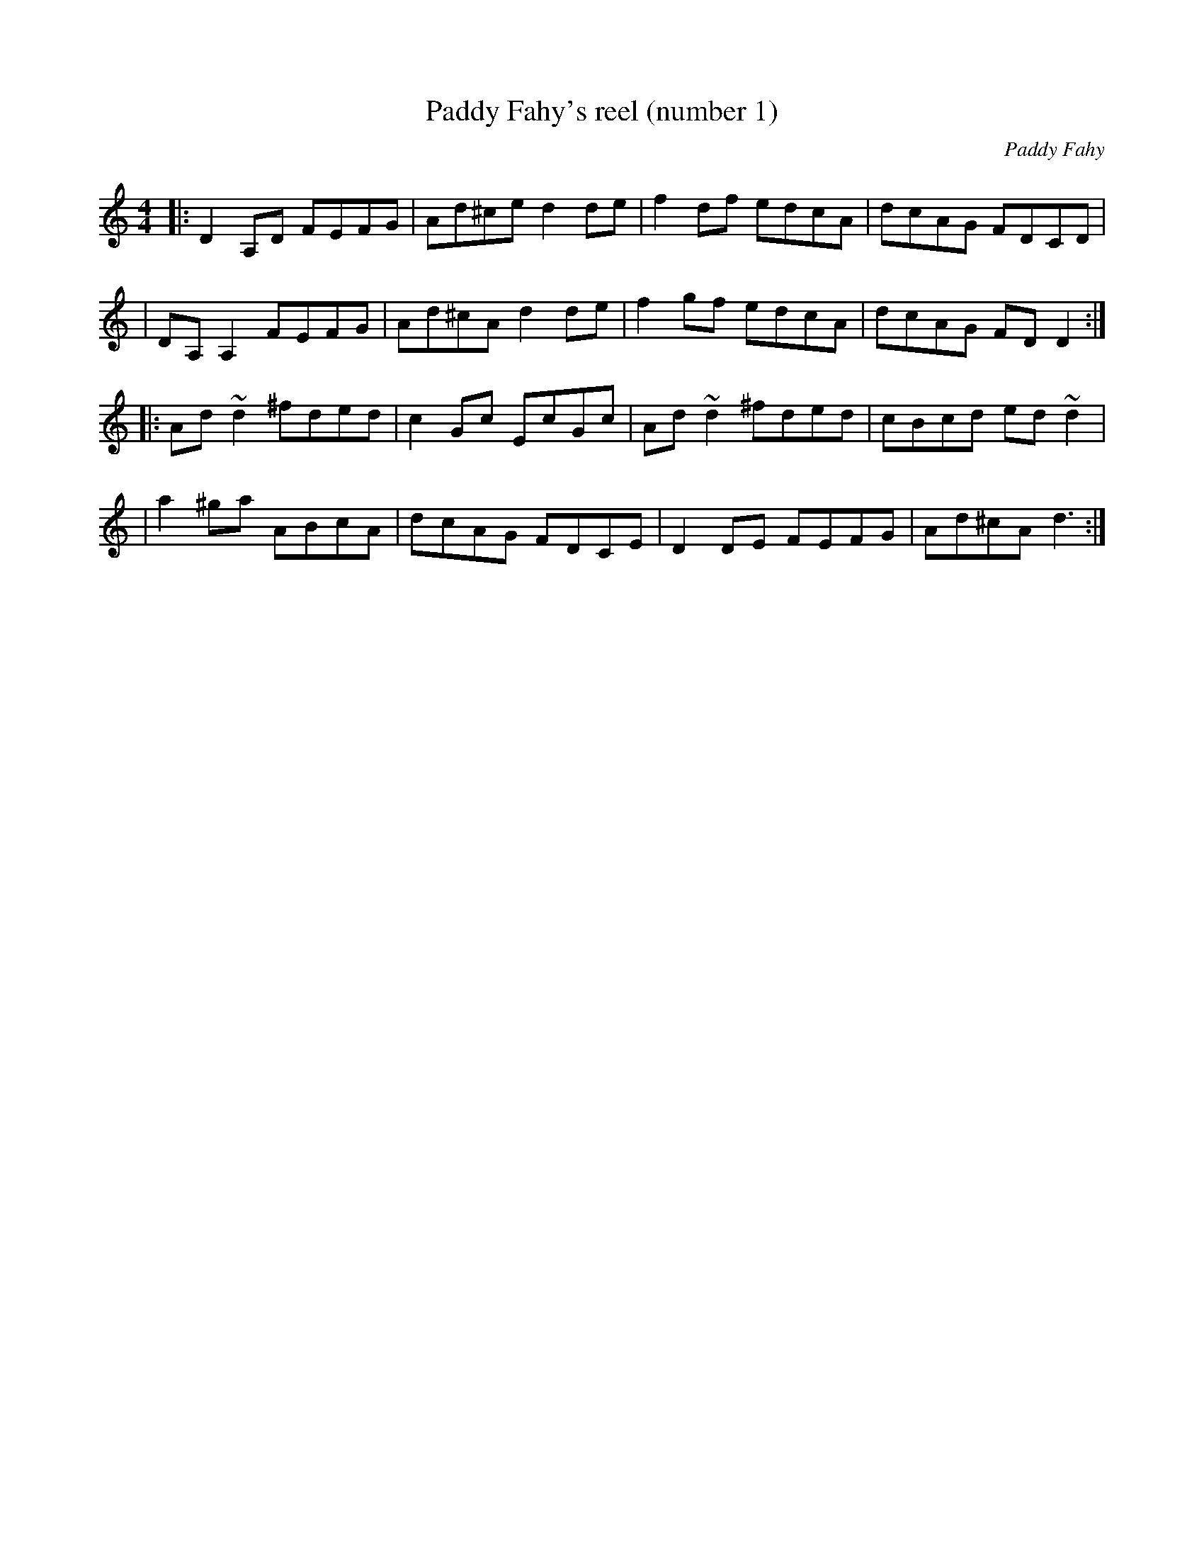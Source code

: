 X:1
T:Paddy Fahy's reel (number 1)
C:Paddy Fahy
M:4/4
L:1/8
K:Ddor
|: D2A,D FEFG | Ad^ce d2de | f2df edcA | dcAG FDCD |
|  DA,A,2 FEFG | Ad^cA d2de | f2gf edcA | dcAG FDD2 :|
|: Ad~d2 ^fded | c2Gc EcGc | Ad~d2 ^fded | cBcd ed~d2 |
|  a2^ga ABcA | dcAG FDCE | D2DE FEFG | Ad^cA d3 :|

